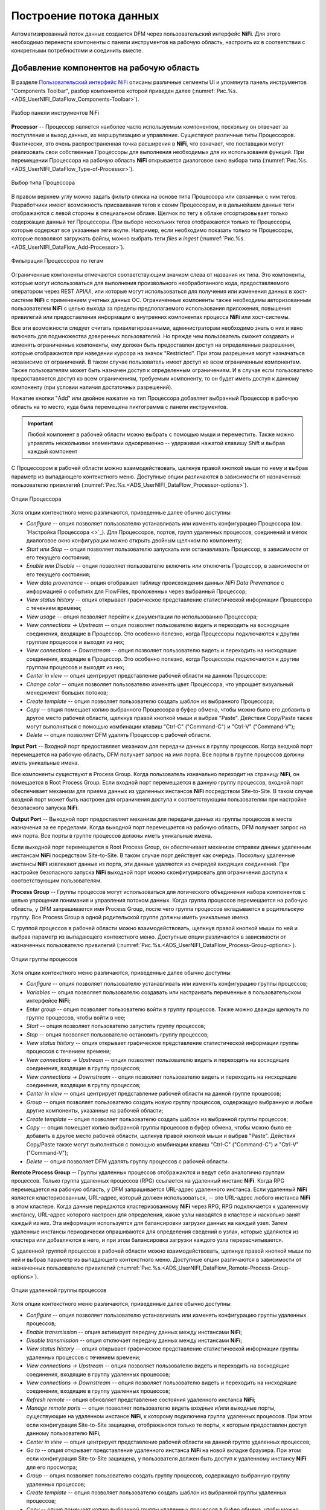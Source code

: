 Построение потока данных
=========================


Автоматизированный поток данных создается DFM через пользовательский интерфейс **NiFi**. Для этого необходимо перенести компоненты с панели инструментов на рабочую область, настроить их в соответствии с конкретными потребностями и соединить вместе.


Добавление компонентов на рабочую область
------------------------------------------

В разделе `Пользовательский интерфейс NiFi <https://docs.arenadata.io/ads/UserNIFI/UI.html>`_ описаны различные сегменты UI и упомянута панель инструментов "Components Toolbar", разбор компонентов которой приведен далее (:numref:`Рис.%s.<ADS_UserNIFI_DataFlow_Components-Toolbar>`).


.. _ADS_UserNIFI_DataFlow_Components-Toolbar:

.. figure:: ../imgs/ADS_UserNIFI_DataFlow_Components-Toolbar.*
   :align: center

   Разбор панели инструментов NiFi


**Processor** -- Процессор является наиболее часто используемым компонентом, поскольку он отвечает за поступление и выход данных, их маршрутизацию и управление. Существуют различные типы Процессоров. Фактически, это очень распространенная точка расширения в **NiFi**, что означает, что поставщики могут реализовать свои собственные Процессоры для выполнения необходимых для их использования функций. При перемещении Процессора на рабочую область **NiFi** открывается диалоговое окно выбора типа (:numref:`Рис.%s.<ADS_UserNIFI_DataFlow_Type-of-Processor>`).


.. _ADS_UserNIFI_DataFlow_Type-of-Processor:

.. figure:: ../imgs/ADS_UserNIFI_DataFlow_Type-of-Processor.*
   :align: center

   Выбор типа Процессора


В правом верхнем углу можно задать фильтр списка на основе типа Процессора или связанных с ним тегов. Разработчики имеют возможность присваивания тегов к своим Процессорам, и в дальнейшем данные теги отображаются с левой стороны в специальном облаке. Щелчок по тегу в облаке отсортировывает только содержащие данный тег Процессоры. При выборе нескольких тегов отображаются только те Процессоры, которые содержат все указанные теги вкупе. Например, если необходимо показать только те Процессоры, которые позволяют загружать файлы, можно выбрать теги *files* и *ingest* (:numref:`Рис.%s.<ADS_UserNIFI_DataFlow_Add-Processor>`).


.. _ADS_UserNIFI_DataFlow_Add-Processor:

.. figure:: ../imgs/ADS_UserNIFI_DataFlow_Add-Processor.*
   :align: center

   Фильтрация Процессоров по тегам


Ограниченные компоненты отмечаются соответствующим значком слева от названия их типа. Это компоненты, которые могут использоваться для выполнения произвольного необработанного кода, предоставляемого оператором через REST API/UI, или которые могут использоваться для получения или изменения данных в хост-системе **NiFi** с применением учетных данных ОС. Ограниченные компоненты также необходимы авторизованным пользователем **NiFi** с целью выхода за пределы предполагаемого использования приложения, повышения привилегий или предоставления информации о внутренних компонентах процесса **NiFi** или хост-системы. 

Все эти возможности следует считать привилегированными, администраторам необходимо знать о них и явно включать для подмножества доверенных пользователей. Но прежде чем пользователь сможет создавать и изменять ограниченные компоненты, ему должен быть предоставлен доступ на определенные разрешения, которые отображаются при наведении курсора на значок "Restricted". При этом разрешения могут назначаться независимо от ограничений. В таком случае пользователь имеет доступ ко всем ограниченным компонентам. Также пользователям может быть назначен доступ к определенным ограничениям. И в случае если пользователю предоставляется доступ ко всем ограничениям, требуемым компоненту, то он будет иметь доступ к данному компоненту (при условии наличия достаточных разрешений).

Нажатие кнопки "Add" или двойное нажатие на тип Процессора добавляет выбранный Процессор в рабочую область на то место, куда была перемещена пиктограмма с панели инструментов.

.. important:: Любой компонент в рабочей области можно выбрать с помощью мыши и переместить. Также можно управлять несколькими элементами одновременно -- удерживая нажатой клавишу Shift и выбрав каждый компонент 

С Процессором в рабочей области можно взаимодействовать, щелкнув правой кнопкой мыши по нему и выбрав параметр из выпадающего контекстного меню. Доступные опции различаются в зависимости от назначенных пользователю привилегий (:numref:`Рис.%s.<ADS_UserNIFI_DataFlow_Processor-options>`).


.. _ADS_UserNIFI_DataFlow_Processor-options:

.. figure:: ../imgs/ADS_UserNIFI_DataFlow_Processor-options.*
   :align: center

   Опции Процессора


Хотя опции контекстного меню различаются, приведенные далее обычно доступны:

+ *Configure* -- опция позволяет пользователю устанавливать или изменять конфигурацию Процессора (см. `Настройка Процессора <>`_). Для Процессоров, портов, групп удаленных процессов, соединений и меток диалоговое окно конфигурации можно открыть двойным щелчком по компоненту;

+ *Start* или *Stop* -- опция позволяет пользователю запускать или останавливать Процессор, в зависимости от его текущего состояния;

+ *Enable* или *Disable* -- опция позволяет пользователю включить или отключить Процессор, в зависимости от его текущего состояния;

+ *View data provenance* -- опция отображает таблицу происхождения данных *NiFi Data Prevenance* с информацией о событиях для FlowFiles, проложенных через выбранный Процессор;

+ *View status history* -- опция открывает графическое представление статистической информации Процессора с течением времени;

+ *View usage* -- опция позволяет перейти к документации по использованию Процессора;

+ *View connections → Upstream* -- опция позволяет пользователю видеть и переходить на восходящие соединения, входящие в Процессор. Это особенно полезно, когда Процессоры подключаются к другим группам процессов и выходят из них;

+ *View connections → Downstream* -- опция позволяет пользователю видеть и переходить на нисходящие соединения, входящие в Процессор. Это особенно полезно, когда Процессоры подключаются к другим группам процессов и выходят из них;

+ *Center in view* -- опция центрирует представление рабочей области на данном Процессоре;

+ *Change color* -- опция позволяет пользователю изменять цвет Процессора, что упрощает визуальный менеджмент больших потоков;

+ *Create template* -- опция позволяет пользователю создать шаблон из выбранного Процессора;

+ *Copy* -- опция помещает копию выбранного Процессора в буфер обмена, чтобы можно было его добавить в другое место рабочей области, щелкнув правой кнопкой мыши и выбрав "Paste". Действия Copy/Paste также могут выполняться с помощью комбинации клавиш "Ctrl-C" ("Command-C") и "Ctrl-V" ("Command-V");

+ *Delete* -- опция позволяет DFM удалять Процессор с рабочей области.


**Input Port** -- Входной порт предоставляет механизм для передачи данных в группу процессов. Когда входной порт перемещается на рабочую область, DFM получает запрос на имя порта. Все порты в группе процессов должны иметь уникальные имена.

Все компоненты существуют в Process Group. Когда пользователь изначально переходит на страницу **NiFi**, он помещается в Root Process Group. Если входной порт перемещается в данную группу процессов, входной порт обеспечивает механизм для приема данных из удаленных инстансов **NiFi** посредством Site-to-Site. В таком случае входной порт может быть настроен для ограничения доступа к соответствующим пользователям при настройке безопасного запуска **NiFi**. 

**Output Port** -- Выходной порт предоставляет механизм для передачи данных из группы процессов в места назначения за ее пределами. Когда выходной порт перемещается на рабочую область, DFM получает запрос на имя порта. Все порты в группе процессов должны иметь уникальные имена.

Если выходной порт перемещается в Root Process Group, он обеспечивает механизм отправки данных удаленным инстансам **NiFi** посредством Site-to-Site. В таком случае порт действует как очередь. Поскольку удаленные инстансы **NiFi** извлекают данные из порта, эти данные удаляются из очередей входящих соединений. При настройке безопасного запуска **NiFi** выходной порт можно сконфигурировать для ограничения доступа к соответствующим пользователям.

**Process Group** -- Группы процессов могут использоваться для логического объединения набора компонентов с целью упрощения понимания и управления потоком данных. Когда группа процессов перемещается на рабочую область, у DFM запрашивается имя Process Group, после чего группа процессов вкладывается в родительскую группу. Все Process Group в одной родительской группе должны иметь уникальные имена. 

С группой процессов в рабочей области можно взаимодействовать, щелкнув правой кнопкой мыши по ней и выбрав параметр из выпадающего контекстного меню. Доступные опции различаются в зависимости от назначенных пользователю привилегий (:numref:`Рис.%s.<ADS_UserNIFI_DataFlow_Process-Group-options>`).


.. _ADS_UserNIFI_DataFlow_Process-Group-options:

.. figure:: ../imgs/ADS_UserNIFI_DataFlow_Process-Group-options.*
   :align: center

   Опции группы процессов


Хотя опции контекстного меню различаются, приведенные далее обычно доступны:

+ *Configure* -- опция позволяет пользователю устанавливать или изменять конфигурацию группы процессов;

+ *Variables* -- опция позволяет пользователю создавать или настраивать переменные в пользовательском интерфейсе **NiFi**;

+ *Enter group* -- опция позволяет пользователю войти в группу процессов. Также можно дважды щелкнуть по группе процессов, чтобы войти в нее;

+ *Start* -- опция позволяет пользователю запустить группу процессов;

+ *Stop* -- опция позволяет пользователю остановить группу процессов;

+ *View status history* -- опция открывает графическое представление статистической информации группы процессов с течением времени;

+ *View connections → Upstream* -- опция позволяет пользователю видеть и переходить на восходящие соединения, входящие в группу процессов;

+ *View connections → Downstream* -- опция позволяет пользователю видеть и переходить на нисходящие соединения, входящие в группу процессов;

+ *Center in view* -- опция центрирует представление рабочей области на данной группе процессов;

+ *Group* -- опция позволяет пользователю создать новую группу процессов, содержащую выбранную и любые другие компоненты, указанные на рабочей области;

+ *Create template* -- опция позволяет пользователю создать шаблон из выбранной группы процессов;

+ *Copy* -- опция помещает копию выбранной группы процессов в буфер обмена, чтобы можно было ее добавить в другое место рабочей области, щелкнув правой кнопкой мыши и выбрав "Paste". Действия Copy/Paste также могут выполняться с помощью комбинации клавиш "Ctrl-C" ("Command-C") и "Ctrl-V" ("Command-V");

+ *Delete* -- опция позволяет DFM удалять группу процессов с рабочей области.

**Remote Process Group** -- Группы удаленных процессов отображаются и ведут себя аналогично группам процессов. Только группа удаленных процессов (RPG) ссылается на удаленный инстанс **NiFi**. Когда RPG перемещается на рабочую область, у DFM запрашивается URL-адрес удаленного инстанса. Если удаленный **NiFi** является кластеризованным, URL-адрес, который должен использоваться, -- это URL-адрес любого инстанса **NiFi** в этом кластере. Когда данные передаются кластеризованному **NiFi** через RPG, RPG подключается к удаленному инстансу, URL-адрес которого настроен для определения, какие узлы находятся в кластере и насколько занят каждый из них. Эта информация используется для балансировки загрузки данных на каждый узел. Затем удаленные инстансы периодически опрашиваются для определения сведений о узлах, которые удаляются из кластера или добавляются в него, и при этом балансировка загрузки каждого узла перерасчитывается. 

С удаленной группой процессов в рабочей области можно взаимодействовать, щелкнув правой кнопкой мыши по ней и выбрав параметр из выпадающего контекстного меню. Доступные опции различаются в зависимости от назначенных пользователю привилегий (:numref:`Рис.%s.<ADS_UserNIFI_DataFlow_Remote-Process-Group-options>`).


.. _ADS_UserNIFI_DataFlow_Remote-Process-Group-options:

.. figure:: ../imgs/ADS_UserNIFI_DataFlow_Remote-Process-Group-options.*
   :align: center

   Опции удаленной группы процессов


Хотя опции контекстного меню различаются, приведенные далее обычно доступны:

+ *Configure* -- опция позволяет пользователю устанавливать или изменять конфигурацию группы удаленных процессов;

+ *Enable transmission* -- опция активирует передачу данных между инстансами **NiFi**;

+ *Disable transmission* -- опция отключает передачу данных между инстансами **NiFi**;

+ *View status history* -- опция открывает графическое представление статистической информации группы удаленных процессов с течением времени;

+ *View connections → Upstream* -- опция позволяет пользователю видеть и переходить на восходящие соединения, входящие в группу удаленных процессов;

+ *View connections → Downstream* -- опция позволяет пользователю видеть и переходить на нисходящие соединения, входящие в группу удаленных процессов;

+ *Refresh remote* -- опция обновляет представление состояния удаленного инстанса **NiFi**;

+ *Manage remote ports* -- опция позволяет пользователю видеть входные и/или выходные порты, существующие на удаленном инстансе **NiFi**, к которому подключена группа удаленных процессов. При этом если конфигурация Site-to-Site защищена, отображаются только те порты, к которым предоставлен доступ данному пользователю **NiFi**;

+ *Center in view* -- опция центрирует представление рабочей области на данной группе удаленных процессов;

+ *Go to* -- опция открывает представление удаленного инстанса **NiFi** на новой вкладке браузера. При этом если конфигурация Site-to-Site защищена, у пользователя должен быть доступ к удаленному инстансу **NiFi** для его просмотра;

+ *Group* -- опция позволяет пользователю создать группу процессов, содержащую выбранную группу удаленных процессов;

+ *Create template* -- опция позволяет пользователю создать шаблон из выбранной группы удаленных процессов;

+ *Copy* -- опция помещает копию выбранной группы удаленных процессов в буфер обмена, чтобы можно было ее добавить в другое место рабочей области, щелкнув правой кнопкой мыши и выбрав "Paste". Действия Copy/Paste также могут выполняться с помощью комбинации клавиш "Ctrl-C" ("Command-C") и "Ctrl-V" ("Command-V");

+ *Delete* -- опция позволяет DFM удалять группу удаленных процессов с рабочей области.


**Funnel** -- Воронки используются для объединения данных из нескольких Соединений в одно, что имеет два преимущества. Во-первых, при наличии большого количества Соединений с одним и тем же назначением рабочая область может загромождаться занимаемым ими пространством. Путем объединения Соединений в одно, полученное одиночное Соединение затем можно так же нарисовать на рабочей области, охватив такое же пространство. Во-вторых, Соединения могут быть настроены с помощью приоритетов FlowFile. Данные из нескольких Соединений могут быть направлены в одиночное Соединение, обеспечивая возможность приоритизации всех данных, а не определять приоритеты данных по каждому Соединению независимо друг от друга.

**Template** -- Шаблоны могут создаваться DFM из части потока или могут импортироваться из других потоков данных. Они обеспечивают крупные блоки для быстрого создания сложного потока. При перемещении пиктограммы "Template" на рабочую область открывается диалоговое окно для выбора шаблона из списка доступных (:numref:`Рис.%s.<ADS_UserNIFI_DataFlow_Template>`).


.. _ADS_UserNIFI_DataFlow_Template:

.. figure:: ../imgs/ADS_UserNIFI_DataFlow_Template.*
   :align: center

   Выбор шаблона


В раскрывающемся списке находятся все доступные шаблоны. Любой шаблон, созданный с описанием, содержит значок вопроса, указывающий на наличие дополнительных сведений, отображающихся при наведении курсора мыши на иконку (:numref:`Рис.%s.<ADS_UserNIFI_DataFlow_Template-description>`).


.. _ADS_UserNIFI_DataFlow_Template-description:

.. figure:: ../imgs/ADS_UserNIFI_DataFlow_Template-description.*
   :align: center

   Дополнительные сведения о шаблоне


**Label** -- Ярлыки используются для предоставления информативного текста частям потока данных. При перемещении пиктограммы "Label" на рабочую область он создается с заданным по умолчанию размером с возможностью последующего редактирования при помощи маркера в правом нижнем углу. Ярлык не имеет текста при создании. Текст добавляется по щелчку правой кнопкой мыши на ярлыке и выбору параметра *Configure*.



Версии компонентов
--------------------

В приложении есть доступ к информации о версии Процессоров, контроллера и задач отчетности. Это особенно полезно при работе в кластерной среде с несколькими инстансами **NiFi**, использующими разные версии компонентов, или при обновлении до более новой версии процессора. Диалоговые окна "Add Processor", "Add Controller Service" и "Add Reporting Task" содержат столбец с версией компонента, а также имя компонента, организации или группы, создавшей его, и содержащий данный компонент пакет NAR (:numref:`Рис.%s.<ADS_UserNIFI_DataFlow_Component-versions>`).


.. _ADS_UserNIFI_DataFlow_Component-versions:

.. figure:: ../imgs/ADS_UserNIFI_DataFlow_Component-versions.*
   :align: center

   Версии компонентов


Каждый компонент на рабочей области также содержит эту информацию (:numref:`Рис.%s.<ADS_UserNIFI_DataFlow_Component-versions2>`).


.. _ADS_UserNIFI_DataFlow_Component-versions2:

.. figure:: ../imgs/ADS_UserNIFI_DataFlow_Component-versions2.*
   :align: center

   Версия компонента


Изменение версии компонента
----------------------------

Для изменения версии компонента необходимо выполнить следующие действия:

1. Кликнуть правой кнопкой мыши на компонент в рабочей области для отображения параметров конфигурации.

2. Выбрать "Change version" (:numref:`Рис.%s.<ADS_UserNIFI_DataFlow_Change-version>`).


.. _ADS_UserNIFI_DataFlow_Change-version:

.. figure:: ../imgs/ADS_UserNIFI_DataFlow_Change-version.*
   :align: center

   Параметры конфигурации компонента
   
3. В диалоговом окне "Component Version" выбрать необходимую версию в раскрывающемся меню "Version" (:numref:`Рис.%s.<ADS_UserNIFI_DataFlow_Version>`).


.. _ADS_UserNIFI_DataFlow_Version:

.. figure:: ../imgs/ADS_UserNIFI_DataFlow_Version.*
   :align: center

   Выбор версии компонента
   

